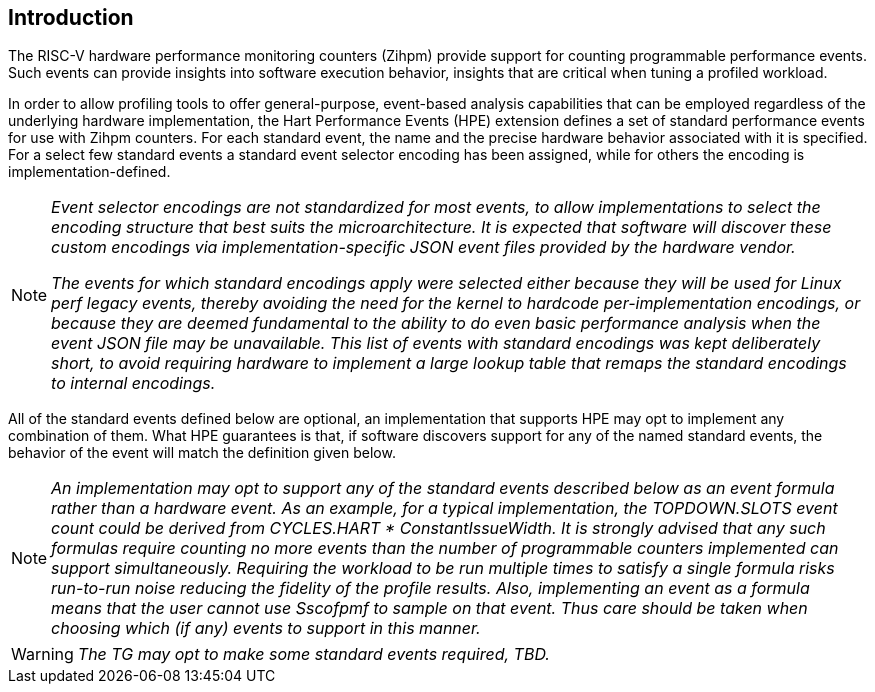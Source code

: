 [[intro]]
== Introduction

The RISC-V hardware performance monitoring counters (Zihpm) provide support for counting programmable performance events. Such events can provide insights into software execution behavior, insights that are critical when tuning a profiled workload. 

In order to allow profiling tools to offer general-purpose, event-based analysis capabilities that can be employed regardless of the underlying hardware implementation, the Hart Performance Events (HPE) extension defines a set of standard performance events for use with Zihpm counters. For each standard event, the name and the precise hardware behavior associated with it is specified.  For a select few standard events a standard event selector encoding has been assigned, while for others the encoding is implementation-defined.

[NOTE]
[%unbreakable]
====
_Event selector encodings are not standardized for most events, to allow implementations to select the encoding structure that best suits the microarchitecture.  It is expected that software will discover these custom encodings via implementation-specific JSON event files provided by the hardware vendor._

_The events for which standard encodings apply were selected either because they will be used for Linux perf legacy events, thereby avoiding the need for the kernel to hardcode per-implementation encodings, or because they are deemed fundamental to the ability to do even basic performance analysis when the event JSON file may be unavailable.  This list of events with standard encodings was kept deliberately short, to avoid requiring hardware to implement a large lookup table that remaps the standard encodings to internal encodings._
====

All of the standard events defined below are optional, an implementation that supports HPE may opt to implement any combination of them.  What HPE guarantees is that, if software discovers support for any of the named standard events, the behavior of the event will match the definition given below.

[NOTE]
[%unbreakable]
====
_An implementation may opt to support any of the standard events described below as an event formula rather than a hardware event.  As an example, for a typical implementation, the TOPDOWN.SLOTS event count could be derived from CYCLES.HART * ConstantIssueWidth.  It is strongly advised that any such formulas require counting no more events than the number of programmable counters implemented can support simultaneously.  Requiring the workload to be run multiple times to satisfy a single formula risks run-to-run noise reducing the fidelity of the profile results.  Also, implementing an event as a formula means that the user cannot use Sscofpmf to sample on that event.  Thus care should be taken when choosing which (if any) events to support in this manner._
====

WARNING: _The TG may opt to make some standard events required, TBD._

